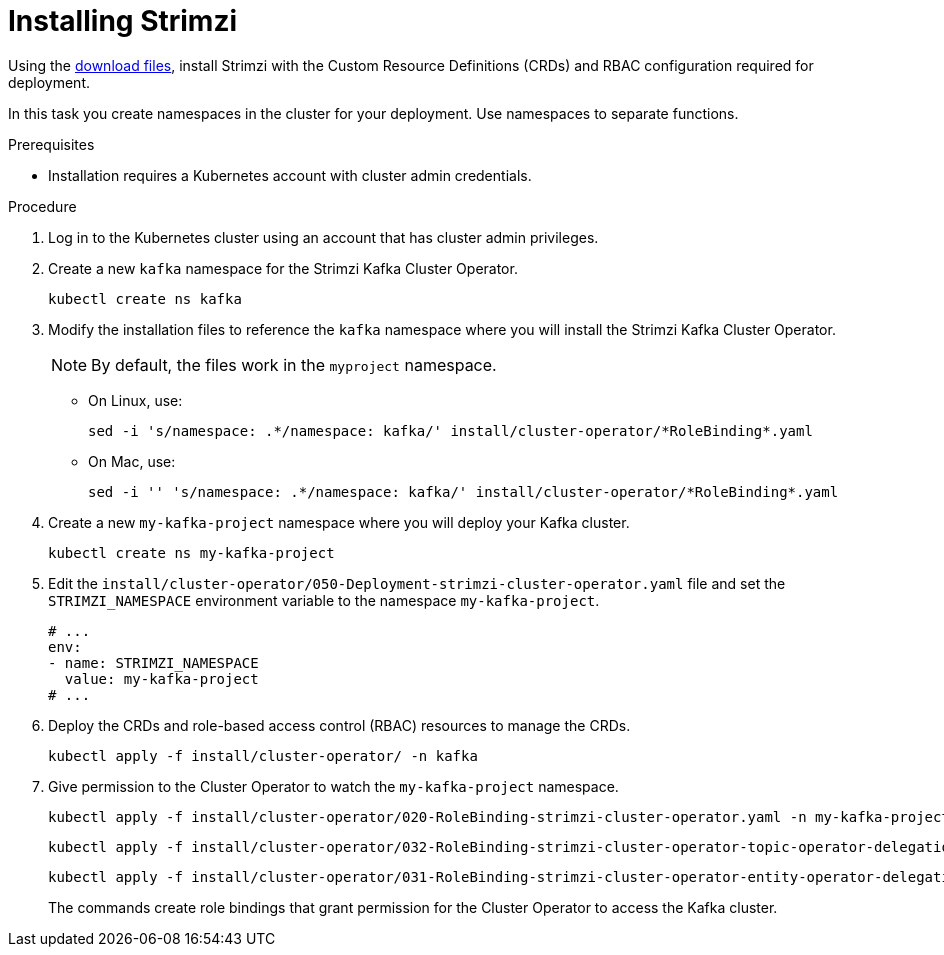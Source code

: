 // Module included in the following assemblies:
//
// assembly-evaluation.adoc

[id='proc-install-product-{context}']
= Installing Strimzi

Using the xref:proc-product-downloads-{context}[download files], install Strimzi with the Custom Resource Definitions (CRDs) and RBAC configuration required for deployment.

In this task you create namespaces in the cluster for your deployment.
Use namespaces to separate functions.

.Prerequisites

* Installation requires a Kubernetes account with cluster admin credentials.

.Procedure

. Log in to the Kubernetes cluster using an account that has cluster admin privileges.

. Create a new `kafka` namespace for the Strimzi Kafka Cluster Operator.
+
[source, shell, subs=+quotes ]
----
kubectl create ns kafka
----

. Modify the installation files to reference the `kafka` namespace where you will install the Strimzi Kafka Cluster Operator.
+
NOTE: By default, the files work in the `myproject` namespace.
+
* On Linux, use:
+

[source, shell, subs=+quotes]
----
sed -i 's/namespace: .\*/namespace: kafka/' install/cluster-operator/*RoleBinding*.yaml
----
+
* On Mac, use:
+
[source, shell, subs=+quotes]
----
sed -i '' 's/namespace: .\*/namespace: kafka/' install/cluster-operator/*RoleBinding*.yaml
----

. Create a new `my-kafka-project` namespace where you will deploy your Kafka cluster.
+
[source, shell, subs=+quotes ]
----
kubectl create ns my-kafka-project
----

. Edit the `install/cluster-operator/050-Deployment-strimzi-cluster-operator.yaml` file and set the `STRIMZI_NAMESPACE` environment variable to the namespace `my-kafka-project`.
+
[source, yaml, subs=+quotes ]
----
# ...
env:
- name: STRIMZI_NAMESPACE
  value: my-kafka-project
# ...
----

. Deploy the CRDs and role-based access control (RBAC) resources to manage the CRDs.
+
[source, shell, subs=+quotes ]
----
kubectl apply -f install/cluster-operator/ -n kafka
----

. Give permission to the Cluster Operator to watch the `my-kafka-project` namespace.
+
--
[source, shell, subs=+quotes]
----
kubectl apply -f install/cluster-operator/020-RoleBinding-strimzi-cluster-operator.yaml -n my-kafka-project
----
[source, shell, subs=+quotes]
----
kubectl apply -f install/cluster-operator/032-RoleBinding-strimzi-cluster-operator-topic-operator-delegation.yaml -n my-kafka-project
----
[source, shell, subs=+quotes]
----
kubectl apply -f install/cluster-operator/031-RoleBinding-strimzi-cluster-operator-entity-operator-delegation.yaml -n my-kafka-project
----
--
+
The commands create role bindings that grant permission for the Cluster Operator to access the Kafka cluster.
